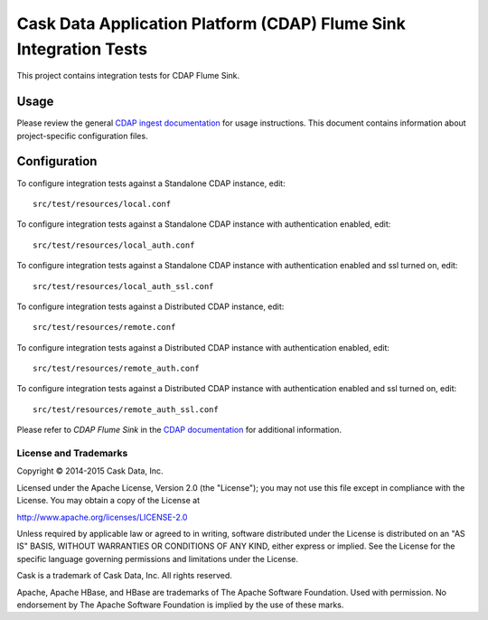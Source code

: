 ==================================================================
Cask Data Application Platform (CDAP) Flume Sink Integration Tests
==================================================================

This project contains integration tests for CDAP Flume Sink.

Usage
=====

Please review the general `CDAP ingest documentation <http://docs.cask.co/cdap/current/>`__
for usage instructions. This document contains information about project-specific
configuration files.

Configuration
=============

To configure integration tests against a Standalone CDAP instance, edit::

  src/test/resources/local.conf 


To configure integration tests against a Standalone CDAP instance with authentication
enabled, edit::

  src/test/resources/local_auth.conf 


To configure integration tests against a Standalone CDAP instance with authentication
enabled and ssl turned on, edit::

  src/test/resources/local_auth_ssl.conf 


To configure integration tests against a Distributed CDAP instance, edit::

  src/test/resources/remote.conf 


To configure integration tests against a Distributed CDAP instance with authentication
enabled, edit::

  src/test/resources/remote_auth.conf 


To configure integration tests against a Distributed CDAP instance with authentication
enabled and ssl turned on, edit::

  src/test/resources/remote_auth_ssl.conf 

Please refer to *CDAP Flume Sink* in the `CDAP documentation
<http://docs.cask.co/cdap/current/>`__ for additional information.


License and Trademarks
----------------------
Copyright © 2014-2015 Cask Data, Inc.

Licensed under the Apache License, Version 2.0 (the "License"); you may not use this file except
in compliance with the License. You may obtain a copy of the License at

http://www.apache.org/licenses/LICENSE-2.0

Unless required by applicable law or agreed to in writing, software distributed under the 
License is distributed on an "AS IS" BASIS, WITHOUT WARRANTIES OR CONDITIONS OF ANY KIND, 
either express or implied. See the License for the specific language governing permissions 
and limitations under the License.

Cask is a trademark of Cask Data, Inc. All rights reserved.

Apache, Apache HBase, and HBase are trademarks of The Apache Software Foundation. Used with
permission. No endorsement by The Apache Software Foundation is implied by the use of these marks.
